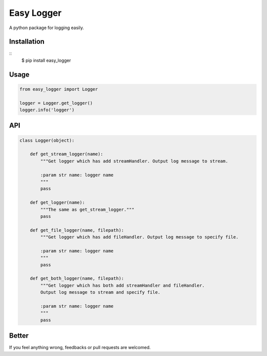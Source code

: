 Easy Logger
===========

A python package for logging easily.

Installation
------------

::
    $ pip install easy_logger

Usage
-----

.. code:: python

    from easy_logger import Logger

    logger = Logger.get_logger()
    logger.info('logger')

API
---

.. code:: python

    class Logger(object):

        def get_stream_logger(name):
            """Get logger which has add streamHandler. Output log message to stream.

            :param str name: logger name
            """
            pass

        def get_logger(name):
            """The same as get_stream_logger."""
            pass

        def get_file_logger(name, filepath):
            """Get logger which has add fileHandler. Output log message to specify file.

            :param str name: logger name
            """
            pass

        def get_both_logger(name, filepath):
            """Get logger which has both add streamHandler and fileHandler.
            Output log message to stream and specify file.

            :param str name: logger name
            """
            pass


Better
------

If you feel anything wrong, feedbacks or pull requests are welcomed.
